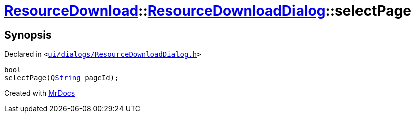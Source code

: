 [#ResourceDownload-ResourceDownloadDialog-selectPage]
= xref:ResourceDownload.adoc[ResourceDownload]::xref:ResourceDownload/ResourceDownloadDialog.adoc[ResourceDownloadDialog]::selectPage
:relfileprefix: ../../
:mrdocs:


== Synopsis

Declared in `&lt;https://github.com/PrismLauncher/PrismLauncher/blob/develop/launcher/ui/dialogs/ResourceDownloadDialog.h#L63[ui&sol;dialogs&sol;ResourceDownloadDialog&period;h]&gt;`

[source,cpp,subs="verbatim,replacements,macros,-callouts"]
----
bool
selectPage(xref:QString.adoc[QString] pageId);
----



[.small]#Created with https://www.mrdocs.com[MrDocs]#
